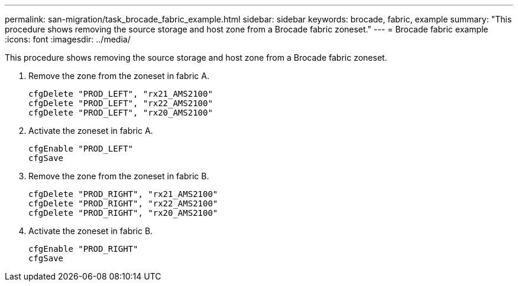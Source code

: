 ---
permalink: san-migration/task_brocade_fabric_example.html
sidebar: sidebar
keywords: brocade, fabric, example
summary: "This procedure shows removing the source storage and host zone from a Brocade fabric zoneset."
---
= Brocade fabric example
:icons: font
:imagesdir: ../media/

[.lead]
This procedure shows removing the source storage and host zone from a Brocade fabric zoneset.

. Remove the zone from the zoneset in fabric A.
+
----
cfgDelete "PROD_LEFT", "rx21_AMS2100"
cfgDelete "PROD_LEFT", "rx22_AMS2100"
cfgDelete "PROD_LEFT", "rx20_AMS2100"
----

. Activate the zoneset in fabric A.
+
----
cfgEnable "PROD_LEFT"
cfgSave
----

. Remove the zone from the zoneset in fabric B.
+
----
cfgDelete "PROD_RIGHT", "rx21_AMS2100"
cfgDelete "PROD_RIGHT", "rx22_AMS2100"
cfgDelete "PROD_RIGHT", "rx20_AMS2100"
----

. Activate the zoneset in fabric B.
+
----
cfgEnable "PROD_RIGHT"
cfgSave
----

